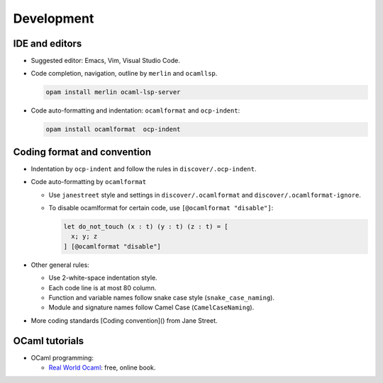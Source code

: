 Development
==============

IDE and editors
-----------------

- Suggested editor: Emacs, Vim, Visual Studio Code.

- Code completion, navigation, outline by ``merlin`` and ``ocamllsp``.

  .. code-block:: sh

     opam install merlin ocaml-lsp-server

- Code auto-formatting and indentation: ``ocamlformat`` and ``ocp-indent``:

  .. code-block:: sh

     opam install ocamlformat  ocp-indent


Coding format and convention
-------------------------------

- Indentation by ``ocp-indent`` and follow the rules in
  ``discover/.ocp-indent``.

- Code auto-formatting by ``ocamlformat``

  + Use ``janestreet`` style and settings in ``discover/.ocamlformat`` and
    ``discover/.ocamlformat-ignore``.

  + To disable ocamlformat for certain code, use ``[@ocamlformat "disable"]``:

    .. code-block:: ocaml

       let do_not_touch (x : t) (y : t) (z : t) = [
         x; y; z
       ] [@ocamlformat "disable"]

- Other general rules:

  + Use 2-white-space indentation style.
  + Each code line is at most 80 column.
  + Function and variable names follow snake case style (``snake_case_naming``).
  + Module and signature names follow Camel Case (``CamelCaseNaming``).

- More coding standards
  [Coding convention]() from Jane Street.

OCaml tutorials
-----------------

- OCaml programming:

  + `Real World Ocaml <https://dev.realworldocaml.org/index.html>`_: free, online book.
